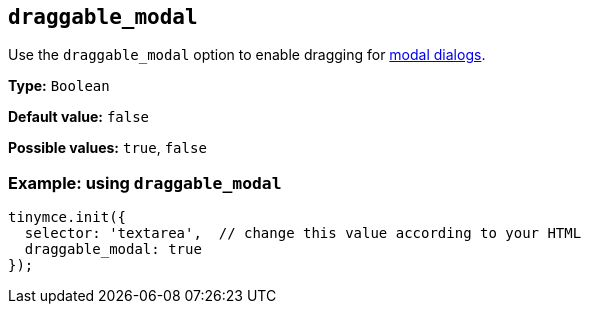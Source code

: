 [[draggable_modal]]
== `+draggable_modal+`

Use the `+draggable_modal+` option to enable dragging for xref:dialog.adoc[modal dialogs].

*Type:* `+Boolean+`

*Default value:* `+false+`

*Possible values:* `+true+`, `+false+`

=== Example: using `+draggable_modal+`

[source,js]
----
tinymce.init({
  selector: 'textarea',  // change this value according to your HTML
  draggable_modal: true
});
----
